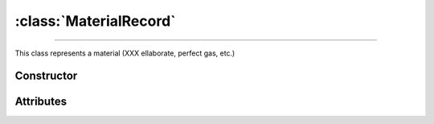 :class:`MaterialRecord`
=======================

.. _MaterialRecord:

----

This class represents a material (XXX ellaborate, perfect gas, etc.)


Constructor
-----------

.. py:class:: MaterialRecord(*args, **kwargs)


Attributes
----------
